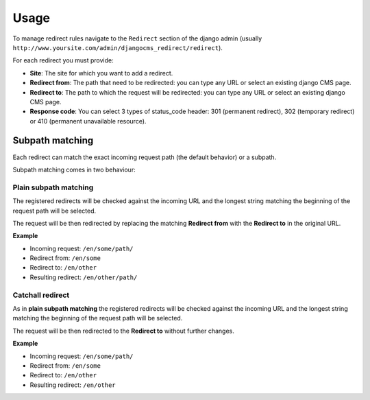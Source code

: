 =====
Usage
=====

To manage redirect rules navigate to the ``Redirect`` section of the django admin
(usually ``http://www.yoursite.com/admin/djangocms_redirect/redirect``).

For each redirect you must provide:

* **Site**: The site for which you want to add a redirect.
* **Redirect from**: The path that need to be redirected: you can type any URL or select an existing django CMS page.
* **Redirect to**: The path to which the request will be redirected: you can type any URL or select an existing django CMS page.
* **Response code**: You can select 3 types of status_code header: 301 (permanent redirect), 302 (temporary redirect) or 410 (permanent unavailable resource).

****************
Subpath matching
****************

Each redirect can match the exact incoming request path (the default behavior) or a subpath.

Subpath matching comes in two behaviour:

Plain subpath matching
======================

The registered redirects will be checked against the incoming URL and the longest string matching the beginning of the request path will be selected.

The request will be then redirected by replacing the matching **Redirect from** with the **Redirect to** in the original URL.

**Example**

* Incoming request: ``/en/some/path/``
* Redirect from: ``/en/some``
* Redirect to: ``/en/other``
* Resulting redirect: ``/en/other/path/``


Catchall redirect
=================

As in **plain subpath matching** the registered redirects will be checked against the incoming URL and the longest string matching the beginning of the request path will be selected.

The request will be then redirected to the **Redirect to** without further changes.

**Example**

* Incoming request: ``/en/some/path/``
* Redirect from: ``/en/some``
* Redirect to: ``/en/other``
* Resulting redirect: ``/en/other``



